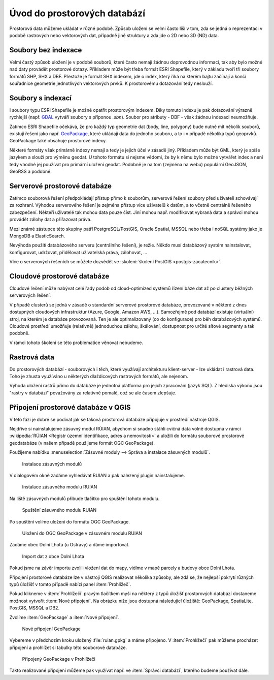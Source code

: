 .. index::
   single: Úvod do prostorových databází

Úvod do prostorových databází
-----------------------------

Prostorová data můžeme ukládat v různé podobě.
Způsob uložení se velmi často liší v tom, zda se jedná o
reprezentaci v podobě rastrových nebo vektorových dat, případně jiné struktury
a zda jde o 2D nebo 3D (ND) data.

Soubory bez indexace
====================

Velmi častý způsob uložení je v podobě souborů, které
často nemají žádnou doprovodnou informaci, tak aby bylo možné
nad daty provádět prostorové dotazy. Příkladem může být
třeba formát ESRI Shapefile, který v základu tvoří
tři soubory formátů SHP, SHX a DBF. Přestože je formát SHX
indexem, jde o index, který říká na kterém bajtu začínají a končí
souřadnice geometrie jednotlivých vektorových prvků. K prostorovému
dotazování tedy neslouží.

Soubory s indexací
==================

I soubory typu ESRI Shapefile je možné opatřit
prostorovým indexem. Díky tomuto indexu je pak dotazování
výrazně rychlejší (např.
`GDAL <https://gdal.org/drivers/vector/shapefile.html>`_ vytváří soubory s
příponou `.sbn`). Soubor pro atributy - DBF - však žádnou indexaci neumožňuje.


Zatímco ESRI Shapefile očekává, že pro každý typ geometrie dat (body, line, polygony)
bude nutné mít několik souborů, existují řešení jako např. `GeoPackage <https://www.geopackage.org/>`_,
které ukládají data do jednoho souboru, a to i v případě několika typů geoprvků. GeoPackage
také obsahuje prostorové indexy.

Některé formáty však primárně indexy nemají a tedy je jejich
účel v zásadě jiný. Příkladem může být GML, který je spíše jazykem
a slouží pro výměnu geodat. U tohoto formátu si nejsme vědomi, že
by k němu bylo možné vytvářet index a není tedy vhodné jej používat
pro primární uložení geodat. Podobně je na tom (zejména na webu) populární
GeoJSON, GeoRSS a podobné.

Serverové prostorové databáze
=============================

Zatímco souborová řešení předpokládají přístup přímo k souborům,
serverová řešení soubory před uživateli schovávají za rozhraní.
Výhodou serverového řešení je zejména přístup více uživatelů
k datům, a to včetně centrálně řešeného zabezpečení. Někteří uživatelé tak mohou
data pouze číst. Jiní mohou např. modifikovat vybraná data a
správci mohou provádět zálohy dat a přiřazovat práva.

Mezi známé zástupce této skupiny patří PostgreSQL/PostGIS,
Oracle Spatial, MSSQL nebo třeba i noSQL systémy jako je MongoDB a ElasticSearch.

Nevýhoda použití databázového serveru (centrálního řešení), je režie. Někdo
musí databázový systém nainstalovat, konfigurovat, udržovat, přidělovat
uživatelská práva, zálohovat, ...

Více o serverových řešeních se můžete dozvědět ve :skoleni:`školení PostGIS <postgis-zacatecnik>`.

Cloudové prostorové databáze
============================

Cloudové řešení může nabývat celé řady podob od cloud-optimized
systémů řízení báze dat až po clustery běžných serverových řešení.

V případě clusterů se jedná v zásadě o standardní serverové prostorové databáze,
provozované v některé z dnes
dostupných cloudových infrastruktur (Azure, Google, Amazon AWS, ...). Samozřejmě
pod databází existuje (virtuální) stroj, na kterém je databáze provozovaná. Ten
je ale optimalizovaný (co do konfigurace) pro běh databázových systémů. Cloudové
prostředí umožňuje (relativně) jednoduchou zálohu, škálování, dostupnost pro
určité síťové segmenty a tak podobně.

V rámci tohoto školení se této problematice věnovat nebudeme.

Rastrová data
=============

Do prostorových databází - souborových i těch, které využívají architekturu
klient-server - lze ukládat i rastrová data. Toho je zhusta využíváno u
některých dlaždicových rastrových formátů, ale nejenom.

Výhoda uložení rastrů přímo do databáze je jednotná platforma pro jejich
zpracování (jazyk SQL). Z hlediska výkonu jsou "rastry v databázi" považovány za
relativně pomalé, což se ale časem zlepšuje.

Připojení prostorové databáze v QGIS
====================================

V této fázi je dobré se podívat jak se taková prostorová databáze připojuje
v prostředí nástroje QGIS.

Nejdříve si nainstalujeme zásuvný modul RÚIAN, abychom si snadno
stáhli cvičná data volně dostupná v rámci :wikipedia:`RÚIAN <Registr
územní identifikace, adres a nemovitostí>` a uložili do formátu
souborové prostorové geodatabáze (v našem případě použijeme formát OGC
GeoPackage).

Použijeme nabídku :menuselection:`Zásuvné moduly --> Správa a
instalace zásuvných modulů`.

.. figure:: images/plugins.png
   :class: large

   Instalace zásuvných modulů

V dialogovém okně zadáme vyhledávat RUIAN a pak nalezený
plugin nainstalujeme.

.. figure:: images/ruian.png
   :class: large

   Instalace zásuvného modulu RUIAN

Na liště zásuvných modulů přibude tlačítko pro spuštění tohoto modulu.

.. figure:: images/ruian2.png
   :class: large

   Spuštění zásuvného modulu RUIAN

Po spuštění volíme uložení do formátu OGC GeoPackage.

.. figure:: images/ruian3.png
   :class: large

   Uložení do OGC GeoPackage v zásuvném modulu RUIAN

Zadáme obec Dolní Lhota (u Ostravy) a dáme importovat.

.. figure:: images/ruian4.png
   :class: large

   Import dat z obce Dolní Lhota

Pokud jsme na závěr importu zvolili vložení dat do mapy,
vidíme v mapě parcely a budovy obce Dolní Lhota.

Připojení prostorové databáze lze v nástroji QGIS realizovat
několika způsoby, ale zdá se, že nejlepší pokrytí různých
typů úložišť v tomto případě nabízí panel :item:`Prohlížeč`.

Pokud klikneme v :item:`Prohlížeči` pravým tlačítkem myši na některý z
typů úložišť prostorových databází dostaneme možnost vytvořit
:item:`Nové připojení`. Na obrázku níže jsou dostupná následující
úložiště: GeoPackage, SpatiaLite, PostGIS, MSSQL a DB2.

Zvolíme :item:`GeoPackage` a :item:`Nové připojení`.

.. figure:: images/connection.png
   :class: large

   Nové připojení GeoPackage

Vybereme v předchozím kroku uložený :file:`ruian.gpkg` a máme připojeno.
V :item:`Prohlížeči` pak můžeme procházet připojení a prohlížet si
tabulky této souborové databáze.

.. figure:: images/connection2.png
   :class: large

   Připojený GeoPackage v Prohlížeči


Takto realizované připojení můžeme pak využívat např. ve
:item:`Správci databází`, kterého budeme používat dále.
